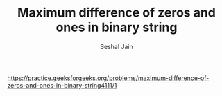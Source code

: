 #+TITLE: Maximum difference of zeros and ones in binary string
#+AUTHOR: Seshal Jain
#+TAGS[]: dp
https://practice.geeksforgeeks.org/problems/maximum-difference-of-zeros-and-ones-in-binary-string4111/1
